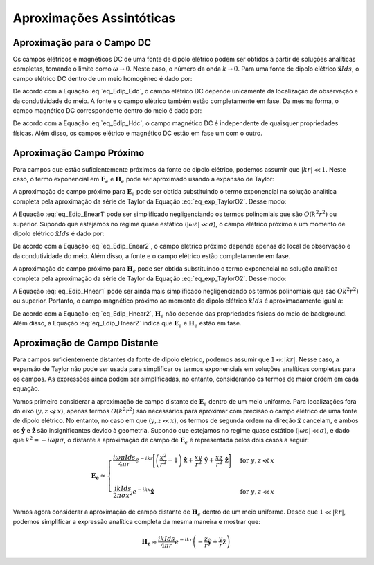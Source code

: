 .. _frequency_domain_electric_dipole_asymptotics:

Aproximações Assintóticas
=========================

.. purpose::

    Aqui, expressões simplificadas para os campos elétricos e magnéticos são apresentadas para vários casos.
    Examinando expressões simplificadas, podemos ver mais facilmente como os campos dependem de certos parâmetros.


.. _frequency_domain_electric_dipole_asymptotics_DC:

Aproximação para o Campo DC
---------------------------

Os campos elétricos e magnéticos DC de uma fonte de dipolo elétrico podem ser obtidos a partir de soluções analíticas completas, tomando o limite como 
:math:`\omega \rightarrow 0`.
Neste caso, o número da onda :math:`k \rightarrow 0`.
Para uma fonte de dipolo elétrico :math:`\mathbf{\hat x} I ds`, o campo elétrico DC dentro de um meio homogêneo é dado por:

.. math::
	\lim_{\omega \rightarrow 0} \mathbf{E_e} = \frac{I ds}{4 \pi \sigma  r^3} \left[ \left(\frac{3x^2}{r^2} - 1 \right) \mathbf{\hat x} + \frac{3xy}{r^2} \mathbf{\hat y} + \frac{3xz}{r^2} \mathbf{\hat z} \right]
	:label: eq_Edip_Edc

De acordo com a Equação :eq:`eq_Edip_Edc`, o campo elétrico DC depende unicamente da localização de observação e da condutividade do meio.
A fonte e o campo elétrico também estão completamente em fase.
Da mesma forma, o campo magnético DC correspondente dentro do meio é dado por:

.. math::
	\lim_{\omega \rightarrow 0} \mathbf{H_e} = \frac{I ds}{4 \pi r^2} \left( -\frac{z}{r} \mathbf{\hat y} + \frac{y}{r} \mathbf{\hat z} \right)
	:label: eq_Edip_Hdc

De acordo com a Equação :eq:`eq_Edip_Hdc`, o campo magnético DC é independente de quaisquer propriedades físicas.
Além disso, os campos elétrico e magnético DC estão em fase um com o outro.


.. _frequency_domain_electric_dipole_asymptotics_near:

Aproximação Campo Próximo
-------------------------

Para campos que estão suficientemente próximos da fonte de dipolo elétrico, podemos assumir que :math:`|kr| \ll 1`.
Neste caso, o termo exponencial em :math:`\mathbf{E}_e` e :math:`\mathbf{H}_e` pode ser aproximado usando a expansão de Taylor:

.. math::
	e^{-ikr} \approx 1 - ikr + O \left ( k^2 r^2 \right )
	:label: eq_exp_TaylorO2

A aproximação de campo próximo para :math:`\mathbf{E}_e` pode ser obtida substituindo o termo exponencial na solução analítica completa pela aproximação da série de Taylor da Equação :eq:`eq_exp_TaylorO2`.
Desse modo:


.. math::
	\begin{split}
	\mathbf{E_e} \approx \frac{I ds}{4 \pi (\sigma + i \omega \varepsilon) r^3} \bigg ( 1 - ikr + & O \big ( k^2 r^2 \big ) \bigg ) \Bigg [ \Bigg ( \frac{x^2}{r^2} \mathbf{\hat x} + \frac{xy}{r^2} \mathbf{\hat y} + \frac{xz}{r^2} \mathbf{\hat z} \Bigg ) ... \\
	&\big ( -k^2 r^2 + 3ikr +3 \big ) + \big ( k^2 r^2 - ikr -1 \big ) \mathbf{\hat x} \Bigg ]
	\end{split}
	:label: eq_Edip_Enear1
	
A Equação :eq:`eq_Edip_Enear1` pode ser simplificado negligenciando os termos polinomiais que são :math:`O(k^2 r^2)` ou superior.
Supondo que estejamos no regime quase estático (:math:`| \omega\varepsilon | \ll \sigma`), o campo elétrico próximo a um momento de dipolo elétrico 
:math:`\mathbf{\hat x} I ds` é dado por:

.. math::
	\mathbf{E_e} \approx \frac{I ds}{4 \pi \sigma r^3} \left[ \left(\frac{3x^2}{r^2} - 1 \right) \mathbf{\hat x} + \frac{3xy}{r^2} \mathbf{\hat y} + \frac{3xz}{r^2} \mathbf{\hat z} \right] + O(k^2 r^2 )
	:label: eq_Edip_Enear2

De acordo com a Equação :eq:`eq_Edip_Enear2`, o campo elétrico próximo depende apenas do local de observação e da condutividade do meio.
Além disso, a fonte e o campo elétrico estão completamente em fase.

A aproximação de campo próximo para :math:`\mathbf{H}_e` pode ser obtida substituindo o termo exponencial na solução analítica completa pela aproximação da série de Taylor da Equação :eq:`eq_exp_TaylorO2`.
Desse modo:

.. math::
	\mathbf{H_e} \approx \frac{I ds}{4 \pi r^2} \left( ikr + 1 \right ) \bigg ( 1 - ikr + O \big ( k^2 r^2 \big ) \bigg ) \left( -\frac{z}{r} \mathbf{\hat y} + \frac{y}{r} \mathbf{\hat z} \right)
	:label: eq_Edip_Hnear1

A Equação :eq:`eq_Edip_Hnear1` pode ser ainda mais simplificado negligenciando os termos polinomiais que são :math:`O k^2 r^2)` ou superior.
Portanto, o campo magnético próximo ao momento de dipolo elétrico :math:`\mathbf{\hat x} I ds` é aproximadamente igual a:

.. math::
	\mathbf{H_e} \approx \frac{I ds}{4 \pi r^2} \left( -\frac{z}{r} \mathbf{\hat y} + \frac{y}{r} \mathbf{\hat z} \right) + O(k^2 r^2 )
	:label: eq_Edip_Hnear2

De acordo com a Equação :eq:`eq_Edip_Hnear2`, :math:`\mathbf{H}_e` não depende das propriedades físicas do meio de background.
Além disso, a Equação :eq:`eq_Edip_Hnear2` indica que :math:`\mathbf{E}_e` e :math:`\mathbf{H} _e` estão em fase.


.. _frequency_domain_electric_dipole_asymptotics_far:

Aproximação de Campo Distante
-----------------------------

Para campos suficientemente distantes da fonte de dipolo elétrico, podemos assumir que :math:`1 \ll | kr |`.
Nesse caso, a expansão de Taylor não pode ser usada para simplificar os termos exponenciais em soluções analíticas completas para os campos.
As expressões ainda podem ser simplificadas, no entanto, considerando os termos de maior ordem em cada equação.

Vamos primeiro considerar a aproximação de campo distante de :math:`\mathbf{E}_e` dentro de um meio uniforme.
Para localizações fora do eixo (:math:`y, z \not \ll x`), apenas termos :math:`O (k^2r^2)` são necessários para aproximar com precisão o campo elétrico de uma fonte de dipolo elétrico.
No entanto, no caso em que (:math:`y, z \ll x`), os termos de segunda ordem na direção :math:`\mathbf{\hat x}` cancelam, e ambos os 
:math:`\mathbf{ \hat y}` e :math:`\mathbf{\hat z}` são insignificantes devido à geometria. Supondo que estejamos no regime quase estático 
(:math:`| \omega \varepsilon| \ll \sigma`), e dado que :math:`k^2 = - i \omega \mu \sigma`, o distante a aproximação de campo de :math:`\mathbf{E}_e` é representada pelos dois casos a seguir:


.. math::
	\mathbf{E_e} \approx
	\begin{cases}
	\dfrac{i\omega \mu I ds}{4 \pi r} e^{-ikr} \Bigg [ \left ( \dfrac{x^2}{r^2} - 1 \right ) \mathbf{\hat x} + \dfrac{xy}{r^2} \, \mathbf{\hat y} + \dfrac{xz}{r^2} \, \mathbf{\hat z} \Bigg ] \; \; &\textrm{for} \; \; y,z \not \ll x \\
	\; & \; \\
	\dfrac{ik Ids}{2\pi \sigma x^2} e^{-ikx} \mathbf{\hat x} &\textrm{for} \; \; y,z \ll x
	\end{cases}

Vamos agora considerar a aproximação de campo distante de :math:`\mathbf{H}_e` dentro de um meio uniforme.
Desde que :math:`1 \ll | kr |`, podemos simplificar a expressão analítica completa da mesma maneira e mostrar que:

.. math::
	\mathbf{H_e} \approx \frac{ik I ds}{4\pi r} e^{-ikr} \left ( -\frac{z}{r} \mathbf{\hat y} + \frac{y}{r}\mathbf{\hat z} \right )




